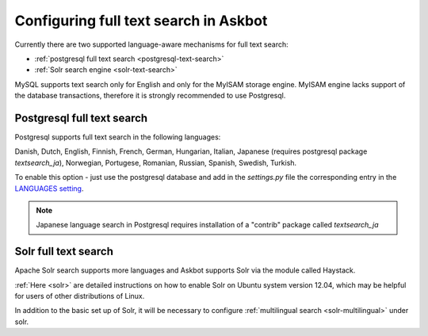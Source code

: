 .. _text-search:
======================================
Configuring full text search in Askbot
======================================

Currently there are two supported language-aware mechanisms for full text search:

* :ref:`postgresql full text search <postgresql-text-search>`
* :ref:`Solr search engine <solr-text-search>`

MySQL supports text search only for English and only for the MyISAM storage engine.
MyISAM engine lacks support of the database transactions, 
therefore it is strongly recommended to use Postgresql.

.. _postgresql-text-search:

Postgresql full text search
===========================

Postgresql supports full text search in the following languages:

Danish, Dutch, English, Finnish, French, German, Hungarian,
Italian, Japanese (requires postgresql package `textsearch_ja`), Norwegian,
Portugese, Romanian, Russian, Spanish, Swedish, Turkish.

To enable this option - just use the postgresql database and
add in the `settings.py` file
the corresponding entry in the 
`LANGUAGES setting <https://docs.djangoproject.com/en/dev/ref/settings/#languages>`_.

.. note::
    Japanese language search in Postgresql requires installation
    of a "contrib" package called `textsearch_ja`

.. _solr-text-search:

Solr full text search
=====================

Apache Solr search supports more languages and Askbot supports Solr via the
module called Haystack.

:ref:`Here <solr>` are detailed instructions on how to enable Solr on 
Ubuntu system version 12.04, which may be helpful for users of other 
distributions of Linux.

In addition to the basic set up of Solr, it will be necessary to configure
:ref:`multilingual search <solr-multilingual>` under solr.
